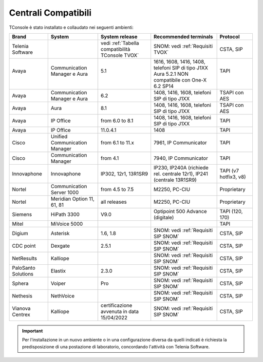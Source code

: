 .. _Centrali Compatibili:

====================
Centrali Compatibili
====================

TConsole è stato installato e collaudato nei seguenti ambienti:

+---------------------+-------------------------------+--------------------------------------------------+-----------------------------------------------------------------------+-----------------------+
| **Brand**           | **System**                    | **System release**                               | **Recommended terminals**                                             | **Protocol**          |
+---------------------+-------------------------------+--------------------------------------------------+-----------------------------------------------------------------------+-----------------------+
| Telenia Software    |                               | vedi :ref:`Tabella compatibilità TConsole TVOX`  | SNOM: vedi :ref:`Requisiti TVOX`                                      | CSTA, SIP             |
+---------------------+-------------------------------+--------------------------------------------------+-----------------------------------------------------------------------+-----------------------+
|| Avaya              || Communication Manager e Aura || 5.1                                             || 1616, 1608, 1416, 1408, telefoni SIP di tipo J1XX                    || TAPI                 |
||                    ||                              ||                                                 || Aura 5.2.1 NON compatibile con One-X 6.2 SP14                        ||                      |
+---------------------+-------------------------------+--------------------------------------------------+-----------------------------------------------------------------------+-----------------------+
| Avaya               | Communication Manager e Aura  | 6.2                                              | 1408, 1416, 1608, telefoni SIP di tipo J1XX                           | TSAPI con AES         |
+---------------------+-------------------------------+--------------------------------------------------+-----------------------------------------------------------------------+-----------------------+
| Avaya               | Aura                          | 8.1                                              | 1408, 1416, 1608, telefoni SIP di tipo J1XX                           | TSAPI con AES         |
+---------------------+-------------------------------+--------------------------------------------------+-----------------------------------------------------------------------+-----------------------+
| Avaya               | IP Office                     | from 6.0 to 8.1                                  | 1408, 1416, 1608, telefoni SIP di tipo J1XX                           | TAPI                  |
+---------------------+-------------------------------+--------------------------------------------------+-----------------------------------------------------------------------+-----------------------+
| Avaya               | IP Office                     | 11.0.4.1                                         | 1408                                                                  | TAPI                  |
+---------------------+-------------------------------+--------------------------------------------------+-----------------------------------------------------------------------+-----------------------+
| Cisco               | Unified Communication Manager | from 6.1 to 11.x                                 | 7961, IP Communicator                                                 | TAPI                  |
+---------------------+-------------------------------+--------------------------------------------------+-----------------------------------------------------------------------+-----------------------+
| Cisco               | Communication Manager         | from 4.1                                         | 7940, IP Communicator                                                 | TAPI                  |
+---------------------+-------------------------------+--------------------------------------------------+-----------------------------------------------------------------------+-----------------------+
| Innovaphone         | Innovaphone                   | IP302, 12r1, 13R1SR9                             | IP230, IP240A (richiede rel. centrale 12r1), IP241 (centrale 13R1SR9) | TAPI (v7 hotfix3, v8) |
+---------------------+-------------------------------+--------------------------------------------------+-----------------------------------------------------------------------+-----------------------+
| Nortel              | Communication Server 1000     | from 4.5 to 7.5                                  | M2250, PC-CIU                                                         | Proprietary           |
+---------------------+-------------------------------+--------------------------------------------------+-----------------------------------------------------------------------+-----------------------+
| Nortel              | Meridian Option 11, 61, 81    | all releases                                     | M2250, PC-CIU                                                         | Proprietary           |
+---------------------+-------------------------------+--------------------------------------------------+-----------------------------------------------------------------------+-----------------------+
| Siemens             | HiPath 3300                   | V9.0                                             | Optipoint 500 Advance (digitale)                                      | TAPI (120, 170)       |
+---------------------+-------------------------------+--------------------------------------------------+-----------------------------------------------------------------------+-----------------------+
| Mitel               | MiVoice 5000                  |                                                  |                                                                       | TAPI                  |
+---------------------+-------------------------------+--------------------------------------------------+-----------------------------------------------------------------------+-----------------------+
| Digium              | Asterisk                      | 1.6, 1.8                                         | SNOM: vedi :ref:`Requisiti SIP SNOM`                                  | CSTA, SIP             |
+---------------------+-------------------------------+--------------------------------------------------+-----------------------------------------------------------------------+-----------------------+
| CDC point           | Dexgate                       | 2.5.1                                            | SNOM: vedi :ref:`Requisiti SIP SNOM`                                  | CSTA, SIP             |
+---------------------+-------------------------------+--------------------------------------------------+-----------------------------------------------------------------------+-----------------------+
| NetResults          | Kalliope                      |                                                  | SNOM: vedi :ref:`Requisiti SIP SNOM`                                  | CSTA, SIP             |
+---------------------+-------------------------------+--------------------------------------------------+-----------------------------------------------------------------------+-----------------------+
| PaloSanto Solutions | Elastix                       | 2.3.0                                            | SNOM: vedi :ref:`Requisiti SIP SNOM`                                  | CSTA, SIP             |
+---------------------+-------------------------------+--------------------------------------------------+-----------------------------------------------------------------------+-----------------------+
| Sphera              | Voiper                        | Pro                                              | SNOM: vedi :ref:`Requisiti SIP SNOM`                                  | CSTA, SIP             |
+---------------------+-------------------------------+--------------------------------------------------+-----------------------------------------------------------------------+-----------------------+
| Nethesis            | NethVoice                     |                                                  | SNOM: vedi :ref:`Requisiti SIP SNOM`                                  | CSTA, SIP             |
+---------------------+-------------------------------+--------------------------------------------------+-----------------------------------------------------------------------+-----------------------+
| Vianova Centrex     | Kalliope                      | certificazione avvenuta in data 15/04/2022       | SNOM: vedi :ref:`Requisiti SIP SNOM`                                  | CSTA, SIP             |
+---------------------+-------------------------------+--------------------------------------------------+-----------------------------------------------------------------------+-----------------------+

.. important:: Per l'installazione in un nuovo ambiente o in una configurazione diversa da quelli indicati è richiesta la predisposizione di una postazione di laboratorio, concordando l'attività con Telenia Software.

.. OLD 20220131
.. | Avaya               | Communication Manager e Aura  | from 5.1 to 8.1                                  | 1616, 1608, 1416, 1408, telefoni SIP di tipo J1XX. NON compatibile con One-X | TSAPI                 |
.. +---------------------+-------------------------------+--------------------------------------------------+------------------------------------------------------------------------------+-----------------------+
.. | Avaya               | IP Office                     | from 6.0 to 11.1                                 | 1408, 1416, 1608, telefoni SIP di tipo J1XX                                  | TAPI                  |